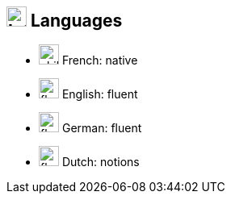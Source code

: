 
== image:language.svg[Interests,25] Languages

[no-bullet]
* image:baby-carriage.svg[child,25] French: native
* image:flag-usa.svg[,25] English: fluent
* image:flag.svg[,25] German: fluent
* image:flag-checkered.svg[,25] Dutch: notions

